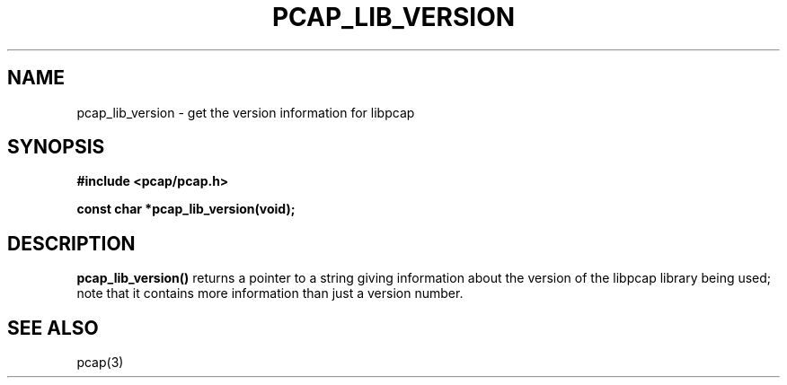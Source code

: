 .\" Copyright (c) 1994, 1996, 1997
.\"	The Regents of the University of California.  All rights reserved.
.\"
.\" Redistribution and use in source and binary forms, with or without
.\" modification, are permitted provided that: (1) source code distributions
.\" retain the above copyright notice and this paragraph in its entirety, (2)
.\" distributions including binary code include the above copyright notice and
.\" this paragraph in its entirety in the documentation or other materials
.\" provided with the distribution, and (3) all advertising materials mentioning
.\" features or use of this software display the following acknowledgement:
.\" ``This product includes software developed by the University of California,
.\" Lawrence Berkeley Laboratory and its contributors.'' Neither the name of
.\" the University nor the names of its contributors may be used to endorse
.\" or promote products derived from this software without specific prior
.\" written permission.
.\" THIS SOFTWARE IS PROVIDED ``AS IS'' AND WITHOUT ANY EXPRESS OR IMPLIED
.\" WARRANTIES, INCLUDING, WITHOUT LIMITATION, THE IMPLIED WARRANTIES OF
.\" MERCHANTABILITY AND FITNESS FOR A PARTICULAR PURPOSE.
.\"
.TH PCAP_LIB_VERSION 3 "3 January 2014"
.SH NAME
pcap_lib_version \- get the version information for libpcap
.SH SYNOPSIS
.nf
.ft B
#include <pcap/pcap.h>
.ft
.LP
.ft B
const char *pcap_lib_version(void);
.ft
.fi
.SH DESCRIPTION
.B pcap_lib_version()
returns a pointer to a string giving information about the version of
the libpcap library being used; note that it contains more information
than just a version number.
.SH SEE ALSO
pcap(3)
